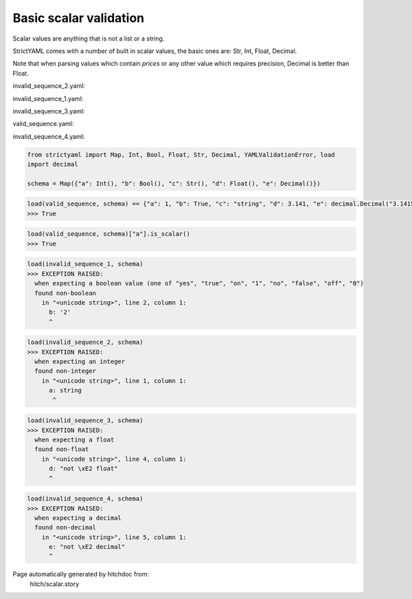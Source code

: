 Basic scalar validation
-----------------------

Scalar values are anything that is not a list or a string.

StrictYAML comes with a number of built in scalar values, the
basic ones are: Str, Int, Float, Decimal.

Note that when parsing values which contain *prices* or any
other value which requires precision, Decimal is better than
Float.




invalid_sequence_2.yaml:

.. code-block:: yaml
  a: string
  b: 2
  c: string
  d: 3.141
  e: 3.1415926535


invalid_sequence_1.yaml:

.. code-block:: yaml
  a: 1
  b: 2
  c: string
  d: 3.141
  e: 3.1415926535


invalid_sequence_3.yaml:

.. code-block:: yaml
  a: 1
  b: yes
  c: string
  d: not â float
  e: 3.1415926535


valid_sequence.yaml:

.. code-block:: yaml
  a: 1
  b: yes
  c: string
  d: 3.141
  e: 3.1415926535


invalid_sequence_4.yaml:

.. code-block:: yaml
  a: 1
  b: yes
  c: string
  d: 3.141
  e: not â decimal

.. code-block:: python

    from strictyaml import Map, Int, Bool, Float, Str, Decimal, YAMLValidationError, load
    import decimal
    
    schema = Map({"a": Int(), "b": Bool(), "c": Str(), "d": Float(), "e": Decimal()})



.. code-block:: python

    load(valid_sequence, schema) == {"a": 1, "b": True, "c": "string", "d": 3.141, "e": decimal.Decimal("3.1415926535")}
    >>> True



.. code-block:: python

    load(valid_sequence, schema)["a"].is_scalar()
    >>> True



.. code-block:: python

    load(invalid_sequence_1, schema)
    >>> EXCEPTION RAISED:
      when expecting a boolean value (one of "yes", "true", "on", "1", "no", "false", "off", "0")
      found non-boolean
        in "<unicode string>", line 2, column 1:
          b: '2'
          ^



.. code-block:: python

    load(invalid_sequence_2, schema)
    >>> EXCEPTION RAISED:
      when expecting an integer
      found non-integer
        in "<unicode string>", line 1, column 1:
          a: string
           ^



.. code-block:: python

    load(invalid_sequence_3, schema)
    >>> EXCEPTION RAISED:
      when expecting a float
      found non-float
        in "<unicode string>", line 4, column 1:
          d: "not \xE2 float"
          ^



.. code-block:: python

    load(invalid_sequence_4, schema)
    >>> EXCEPTION RAISED:
      when expecting a decimal
      found non-decimal
        in "<unicode string>", line 5, column 1:
          e: "not \xE2 decimal"
          ^


Page automatically generated by hitchdoc from:
  hitch/scalar.story
